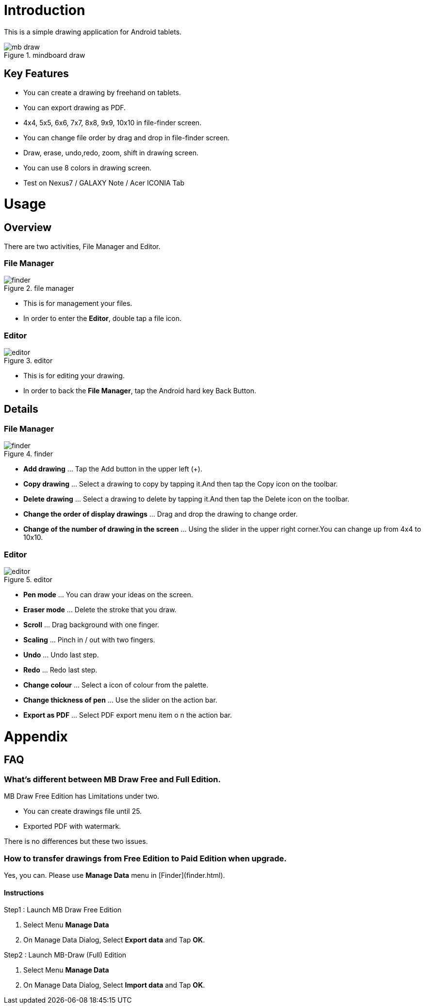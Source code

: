= Introduction

This is a simple drawing application for Android tablets.

image::screenshots/mb-draw.png[title="mindboard draw"]


== Key Features 

* You can create a drawing by freehand on tablets.
* You can export drawing as PDF.
* 4x4, 5x5, 6x6, 7x7, 8x8, 9x9, 10x10 in file-finder screen.
* You can change file order by drag and drop in file-finder screen.
* Draw, erase, undo,redo, zoom, shift in drawing screen.
* You can use 8 colors in drawing screen.
* Test on Nexus7 / GALAXY Note / Acer ICONIA Tab


= Usage

== Overview

There are two activities, File Manager and Editor.


=== File Manager

image::screenshots/finder.png[title="file manager"]

* This is for management your files.
* In order to enter the *Editor*, double tap a file icon.


=== Editor

image::screenshots/editor.png[title="editor"]

* This is for editing your drawing.
* In order to back the *File Manager*, tap the Android hard key Back Button.


== Details

=== File Manager

image::screenshots/finder.png[title="finder"]

* **Add drawing** ... Tap the Add button in the upper left (+).
* **Copy drawing** ... Select a drawing to copy by tapping it.And then tap the Copy icon on the toolbar.
* **Delete drawing** ... Select a drawing to delete by tapping it.And then tap the Delete icon on the toolbar.
* **Change the order of display drawings** ... Drag and drop the drawing to change order.
* **Change of the number of drawing in the screen** ... Using the slider in the upper right corner.You can change up from 4x4 to 10x10.


=== Editor

image::screenshots/editor.png[title="editor"]

* **Pen mode** ... You can draw your ideas on the screen.
* **Eraser mode** ... Delete the stroke that you draw.
* **Scroll** ... Drag background with one finger.
* **Scaling** ... Pinch in / out with two fingers.
* **Undo** ... Undo last step.
* **Redo** ... Redo last step.
* **Change colour** ... Select a icon of colour from the palette.
* **Change thickness of pen** ... Use the slider on the action bar.
* **Export as PDF** ... Select PDF export menu item o n the action bar.


= Appendix

== FAQ

=== What's different between MB Draw *Free* and *Full* Edition.

MB Draw Free Edition has Limitations under two.

* You can create drawings file until 25.
* Exported PDF with watermark.

There is no differences but these two issues.


=== How to transfer drawings from Free Edition to Paid Edition when upgrade.

Yes, you can.
Please use **Manage Data** menu in [Finder](finder.html).


==== Instructions

Step1 : Launch MB Draw Free Edition

. Select Menu *Manage Data*
. On Manage Data Dialog, Select **Export data** and Tap **OK**.

Step2 : Launch MB-Draw (Full) Edition

. Select Menu *Manage Data*
. On Manage Data Dialog, Select **Import data** and Tap **OK**.
